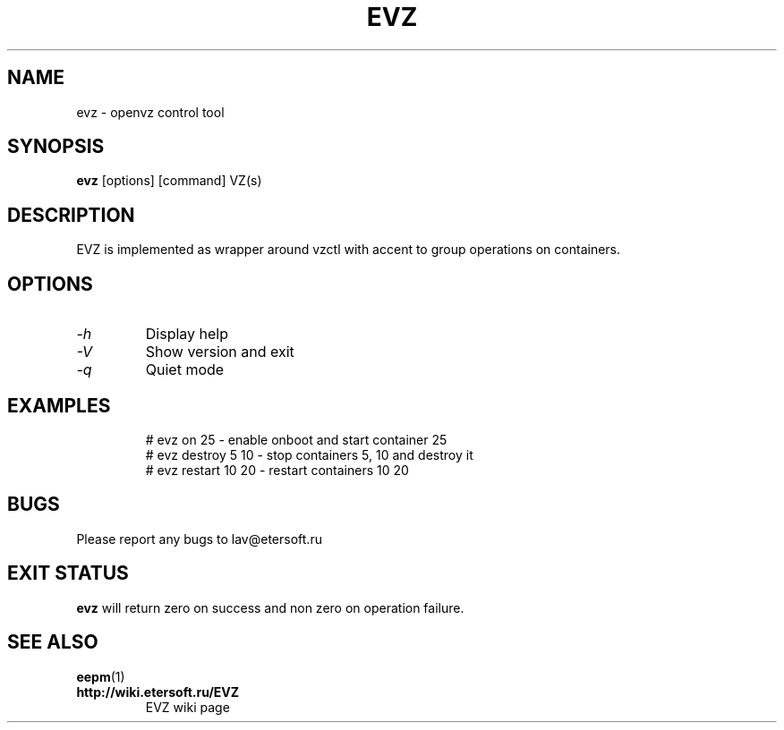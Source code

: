 '\" t
.\"
.\" Author: Vitaly Lipatov
.\"
.\" This file has been put into the public domain.
.\" You can do whatever you want with this file.
.\"
.TH EVZ 8 "November 2017" "Version 0.1"

.SH NAME
evz \- openvz control tool
.SH SYNOPSIS
.B evz
.RI [options]
.RI [command]
.RI VZ(s)
.PP
.br
.SH DESCRIPTION
.BI
EVZ is implemented as wrapper around vzctl with accent to group operations on containers.

.SH OPTIONS
.TP
.I -h
Display help
.TP
.I -V
Show version and exit
.TP
.I -q
Quiet mode
.TP
.SH EXAMPLES
 # evz on 25 - enable onboot and start container 25
 # evz destroy 5 10 - stop containers 5, 10 and destroy it
 # evz restart 10 20 - restart containers 10 20

.SH BUGS
Please report any bugs to lav@etersoft.ru
.SH EXIT STATUS
.B evz
will return zero on success and non zero on operation failure.
.SH SEE ALSO
.BR eepm (1)
.TP
.B http://wiki.etersoft.ru/EVZ
EVZ wiki page
